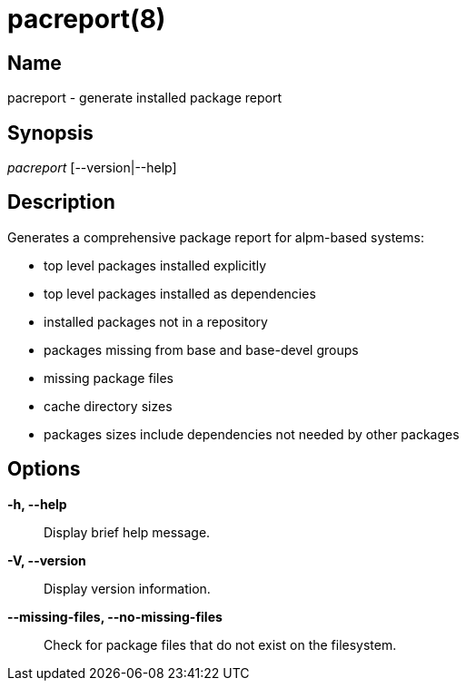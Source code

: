 // Copyright (C) 2013 Andrew Gregory <andrew.gregory.8@gmail.com>
// See the COPYING file for copying permissions.

pacreport(8)
============

Name
----
pacreport - generate installed package report

Synopsis
--------
'pacreport' [--version|--help]

Description
-----------
Generates a comprehensive package report for alpm-based systems:

* top level packages installed explicitly
* top level packages installed as dependencies
* installed packages not in a repository
* packages missing from base and base-devel groups
* missing package files
* cache directory sizes
* packages sizes include dependencies not needed by other packages

Options
-------
*-h, --help*::
    Display brief help message.

*-V, --version*::
    Display version information.

*--missing-files, --no-missing-files*::
    Check for package files that do not exist on the filesystem.
